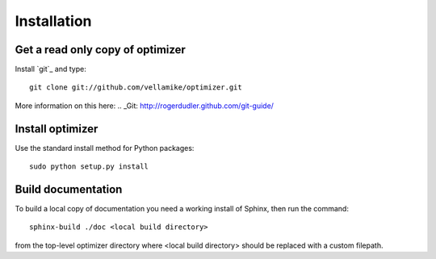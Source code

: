 Installation
============

Get a read only copy of optimizer
----------------------------------

Install `git`_ and type:

::

    git clone git://github.com/vellamike/optimizer.git

More information on this here:
.. _Git: http://rogerdudler.github.com/git-guide/


Install optimizer
------------------

Use the standard install method for Python packages:


::

    sudo python setup.py install

Build documentation
-------------------

To build a local copy of documentation you need a working install of
Sphinx, then run the command:

::

    sphinx-build ./doc <local build directory>

from the top-level optimizer directory where <local build directory>
should be replaced with a custom filepath.

